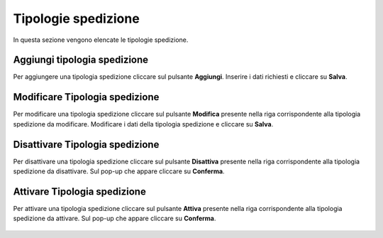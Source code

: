 Tipologie spedizione
=========

In questa sezione vengono elencate le tipologie spedizione.

.. figure:: /media/image.png
   :align: center
   :name: operatori
   :alt: Tipologie spedizione

    Tipologie spedizione

Aggiungi tipologia spedizione
------------------

Per aggiungere una tipologia spedizione cliccare sul pulsante **Aggiungi**.
Inserire i dati richiesti e cliccare su **Salva**.

.. figure:: /media/image.png
   :align: center
   :name: aggiungi-tipologia-spedizione
   :alt: Aggiungi Tipologia spedizione

    Aggiungi Tipologia spedizione

Modificare Tipologia spedizione
----------------------

Per modificare una tipologia spedizione cliccare sul pulsante **Modifica** presente nella riga corrispondente alla tipologia spedizione da modificare.
Modificare i dati della tipologia spedizione e cliccare su **Salva**.

.. figure:: /media/image.png
   :align: center
   :name: modifica-opertore
   :alt: Modifica Tipologia spedizione

    Modifica Tipologia spedizione

Disattivare Tipologia spedizione
----------------------

Per disattivare una tipologia spedizione cliccare sul pulsante **Disattiva** presente nella riga corrispondente alla tipologia spedizione da disattivare.
Sul pop-up che appare cliccare su **Conferma**.

.. figure:: /media/image.png
   :align: center
   :name: disattiva-tipologia-spedizione
   :alt: Disattiva Tipologia spedizione

    Disattiva Tipologia spedizione

Attivare Tipologia spedizione
----------------------

Per attivare una tipologia spedizione cliccare sul pulsante **Attiva** presente nella riga corrispondente alla tipologia spedizione da attivare.
Sul pop-up che appare cliccare su **Conferma**.

.. figure:: /media/image.png
   :align: center
   :name: attiva-tipologia-spedizione
   :alt: Attiva Tipologia spedizione

    Attiva Tipologia spedizione
